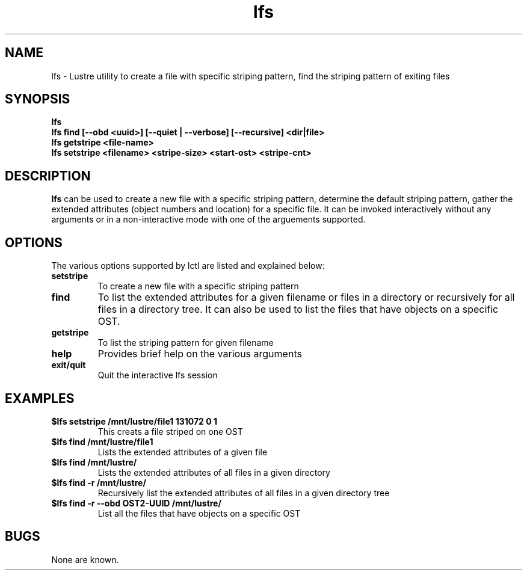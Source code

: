 .TH lfs 1 "2003 Oct 29" Lustre "configuration utilities"
.SH NAME
lfs \- Lustre utility to create a file with specific striping pattern, find the striping pattern of exiting files
.SH SYNOPSIS
.br
.B lfs
.br
.B lfs find [--obd <uuid>] [--quiet | --verbose] [--recursive] <dir|file>
.br
.B lfs getstripe <file-name> 
.br
.B lfs setstripe <filename> <stripe-size> <start-ost> <stripe-cnt>
.SH DESCRIPTION
.B lfs
can be used to create a new file with a specific striping pattern, determine the default striping pattern, gather the extended attributes (object numbers and 
location) for a specific file. It can be invoked interactively without any 
arguments or in a non-interactive mode with one of the arguements supported. 
.SH OPTIONS
The various options supported by lctl are listed and explained below:
.TP
.B setstripe 
To create a new file with a specific striping pattern
.TP
.B find 
To list the extended attributes for a given filename or files in a directory or recursively for all files in a directory tree. It can also be used to list the files that have objects on a specific OST. 
.TP
.B getstripe 
To list the striping pattern for given filename
.TP
.B help 
Provides brief help on the various arguments
.TP
.B exit/quit 
Quit the interactive lfs session

.SH EXAMPLES
.TP
.B $lfs setstripe /mnt/lustre/file1 131072 0 1
This creats a file striped on one OST
.TP
.B $lfs find /mnt/lustre/file1
Lists the extended attributes of a given file
.TP
.B $lfs find /mnt/lustre/
Lists the extended attributes of all files in a given directory
.TP
.B $lfs find -r /mnt/lustre/
Recursively list the extended attributes of all files in a given directory tree
.TP
.B $lfs find -r --obd OST2-UUID /mnt/lustre/
List all the files that have objects on a specific OST
.SH BUGS
None are known.
